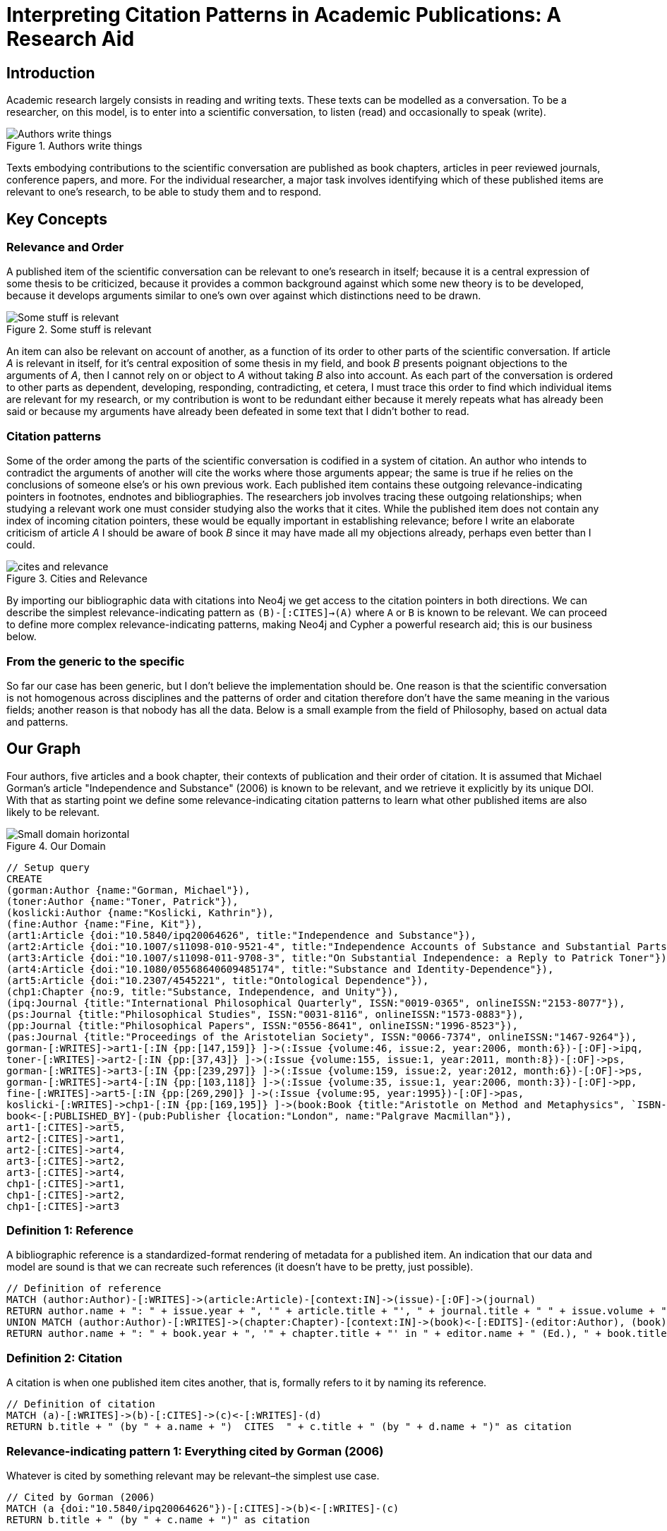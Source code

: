 = Interpreting Citation Patterns in Academic Publications: A Research Aid
:neo4j-version: 2.2.0

:toc:

== Introduction
Academic research largely consists in reading and writing texts. These texts can be modelled as a conversation.
To be a researcher, on this model, is to enter into a scientific conversation, to listen (read) and occasionally to speak (write).

.Authors write things
image::http://yuml.me/806f29d8.png["Authors write things"]

Texts embodying contributions to the scientific conversation are published as book chapters, articles in peer reviewed journals, conference papers, and more.
For the individual researcher, a major task involves identifying which of these published items are relevant to one’s research, to be able to study them and to respond.

== Key Concepts

=== Relevance and Order

A published item of the scientific conversation can be relevant to one’s research in itself; because it is a central expression of some thesis to be criticized, because it provides a common background against which some new theory is to be developed, because it develops arguments similar to one’s own over against which distinctions need to be drawn.

.Some stuff is relevant
image::http://yuml.me/6bb1013a.png["Some stuff is relevant"]


An item can also be relevant on account of another, as a function of its order to other parts of the scientific conversation.
If article _A_ is relevant in itself, for it’s central exposition of some thesis in my field, and book _B_ presents poignant objections to the arguments of _A_, then I cannot rely on or object to _A_ without taking _B_ also into account.
As each part of the conversation is ordered to other parts as dependent, developing, responding, contradicting, et cetera, I must trace this order to find which individual items are relevant for my research, or my contribution is wont to be redundant either because it merely repeats what has already been said or because my arguments have already been defeated in some text that I didn’t bother to read.

=== Citation patterns

Some of the order among the parts of the scientific conversation is codified in a system of citation.
An author who intends to contradict the arguments of another will cite the works where those arguments appear; the same is true if he relies on the conclusions of someone else’s or his own previous work.
Each published item contains these outgoing relevance-indicating pointers in footnotes, endnotes and bibliographies.
The researchers job involves tracing these outgoing relationships; when studying a relevant work one must consider studying also the works that it cites.
While the published item does not contain any index of incoming citation pointers, these would be equally important in establishing relevance; before I write an elaborate criticism of article _A_ I should be aware of book _B_ since it may have made all my objections already, perhaps even better than I could.

.Cities and Relevance
image::http://yuml.me/832d57bc.png["cites and relevance"]

By importing our bibliographic data with citations into Neo4j we get access to the citation pointers in both directions.
We can describe the simplest relevance-indicating pattern as `(B)-[:CITES]->(A)` where `A` or `B` is known to be relevant.
We can proceed to define more complex relevance-indicating patterns, making Neo4j and Cypher a powerful research aid; this is our business below.

=== From the generic to the specific

So far our case has been generic, but I don’t believe the implementation should be.
One reason is that the scientific conversation is not homogenous across disciplines and the patterns of order and citation therefore don’t have the same meaning in the various fields; another reason is that nobody has all the data.
Below is a small example from the field of Philosophy, based on actual data and patterns.


== Our Graph

Four authors, five articles and a book chapter, their contexts of publication and their order of citation.
It is assumed that Michael Gorman’s article "Independence and Substance" (2006) is known to be relevant, and we retrieve it explicitly by its unique DOI.
With that as starting point we define some relevance-indicating citation patterns to learn what other published items are also likely to be relevant.

.Our Domain
image::http://yuml.me/b56af23d.png["Small domain horizontal"]

//hide
[source,cypher]
----
// Setup query
CREATE
(gorman:Author {name:"Gorman, Michael"}),
(toner:Author {name:"Toner, Patrick"}),
(koslicki:Author {name:"Koslicki, Kathrin"}),
(fine:Author {name:"Fine, Kit"}),
(art1:Article {doi:"10.5840/ipq20064626", title:"Independence and Substance"}),
(art2:Article {doi:"10.1007/s11098-010-9521-4", title:"Independence Accounts of Substance and Substantial Parts"}),
(art3:Article {doi:"10.1007/s11098-011-9708-3", title:"On Substantial Independence: a Reply to Patrick Toner"}),
(art4:Article {doi:"10.1080/05568640609485174", title:"Substance and Identity-Dependence"}),
(art5:Article {doi:"10.2307/4545221", title:"Ontological Dependence"}),
(chp1:Chapter {no:9, title:"Substance, Independence, and Unity"}),
(ipq:Journal {title:"International Philosophical Quarterly", ISSN:"0019-0365", onlineISSN:"2153-8077"}),
(ps:Journal {title:"Philosophical Studies", ISSN:"0031-8116", onlineISSN:"1573-0883"}),
(pp:Journal {title:"Philosophical Papers", ISSN:"0556-8641", onlineISSN:"1996-8523"}),
(pas:Journal {title:"Proceedings of the Aristotelian Society", ISSN:"0066-7374", onlineISSN:"1467-9264"}),
gorman-[:WRITES]->art1-[:IN {pp:[147,159]} ]->(:Issue {volume:46, issue:2, year:2006, month:6})-[:OF]->ipq,
toner-[:WRITES]->art2-[:IN {pp:[37,43]} ]->(:Issue {volume:155, issue:1, year:2011, month:8})-[:OF]->ps,
gorman-[:WRITES]->art3-[:IN {pp:[239,297]} ]->(:Issue {volume:159, issue:2, year:2012, month:6})-[:OF]->ps,
gorman-[:WRITES]->art4-[:IN {pp:[103,118]} ]->(:Issue {volume:35, issue:1, year:2006, month:3})-[:OF]->pp,
fine-[:WRITES]->art5-[:IN {pp:[269,290]} ]->(:Issue {volume:95, year:1995})-[:OF]->pas,
koslicki-[:WRITES]->chp1-[:IN {pp:[169,195]} ]->(book:Book {title:"Aristotle on Method and Metaphysics", `ISBN-10`:"0230360912", `ISBN-13`:"978-0230360914", year:2013, month:7})<-[:EDITS]-(feser:Author {name:"Feser, Edward"}),
book<-[:PUBLISHED_BY]-(pub:Publisher {location:"London", name:"Palgrave Macmillan"}),
art1-[:CITES]->art5,
art2-[:CITES]->art1,
art2-[:CITES]->art4,
art3-[:CITES]->art2,
art3-[:CITES]->art4,
chp1-[:CITES]->art1,
chp1-[:CITES]->art2,
chp1-[:CITES]->art3
----

//graph


=== Definition 1: Reference

A bibliographic reference is a standardized-format rendering of metadata for a published item.
An indication that our data and model are sound is that we can recreate such references (it doesn't have to be pretty, just possible).

[source,cypher]
-----
// Definition of reference
MATCH (author:Author)-[:WRITES]->(article:Article)-[context:IN]->(issue)-[:OF]->(journal)
RETURN author.name + ": " + issue.year + ", '" + article.title + "', " + journal.title + " " + issue.volume + ", " + context.pp[0] + "-" + context.pp[1] + "." as Reference
UNION MATCH (author:Author)-[:WRITES]->(chapter:Chapter)-[context:IN]->(book)<-[:EDITS]-(editor:Author), (book)<-[:PUBLISHED_BY]-(pub:Publisher)
RETURN author.name + ": " + book.year + ", '" + chapter.title + "' in " + editor.name + " (Ed.), " + book.title + ", pp." + context.pp[0] + "-" + context.pp[1] + "." + pub.location + ": " + pub.name + "." AS Reference
-----

//table


=== Definition 2: Citation

A citation is when one published item cites another, that is, formally refers to it by naming its reference.

[source,cypher]
----
// Definition of citation
MATCH (a)-[:WRITES]->(b)-[:CITES]->(c)<-[:WRITES]-(d)
RETURN b.title + " (by " + a.name + ")  CITES  " + c.title + " (by " + d.name + ")" as citation
----

//table


=== Relevance-indicating pattern 1: Everything cited by Gorman (2006)

Whatever is cited by something relevant may be relevant–the simplest use case.

[source,cypher]
----
// Cited by Gorman (2006)
MATCH (a {doi:"10.5840/ipq20064626"})-[:CITES]->(b)<-[:WRITES]-(c)
RETURN b.title + " (by " + c.name + ")" as citation
----

//table


=== Relevance-indicating pattern 2: Everything that cites Gorman (2006)

While following outgoing citation pointers is nothing new, we can now follow incoming ones as well.
Whatever cites something relevant is likely to be relevant.

[source,cypher]
----
// Citing Gorman (2006)
MATCH (a {doi:"10.5840/ipq20064626"})<-[:CITES]-(b)<-[:WRITES]-(c)
RETURN b.title + " (by " + c.name + ")" as citation
----

//table


=== Relevance-indicating pattern 3: Basic debate

A common order in the scientific conversation is where an author argues for some conclusion, someone else responds with objections, and the original author responds with objections to the objections or to strengthen the initial case.
Let's call this a debate.
It has the following pattern: item _C_ cites item _B_ which cites item _A_, and the same author writes _A_ and _C_ but not _B_.
It is possible that this is a case of two researchers in agreement, taking turns developing a common argument; but it is, at least in the field of philosophy with which our example is concerned, more likely to be a debate where an author makes statement _C_ which receives criticism _B_ and responds to the criticism in _A_.
We can test if Gorman (2006) is involved in any such patterns thus

[source,cypher]
----
// Debates sparked by Gorman (2006)
MATCH (author)-[:WRITES]->(article {doi:"10.5840/ipq20064626"})<-[:CITES]-(criticism)<-[:CITES]-(response)<-[:WRITES]-(author), (criticism)<-[:WRITES]-(opponent)
WHERE NOT author-[:WRITES]->criticism
RETURN article.title + " (by " + author.name + ")" as statement, criticism.title + " (by " + opponent.name + ")" as criticism, response.title + " (by " + author.name + ")" as response
----

//table


=== Relevance-indicating pattern 4: Complex debate

If the debate is relevant, it is likely that other contributions beyond those captured by the basic debate pattern are also relevant.
A work that cites both the statement and the objection of the debate pattern, or the objection and the defense, is a good candidate.
If the work cites more members of the debate, this is increasingly indicative of relevance, so we count and consider further citations into the debate pattern as a relevance score.

[source,cypher]
----
// Other contributions to debates sparked by Gorman (2006)
MATCH (author)-[:WRITES]->(statement {doi:"10.5840/ipq20064626"})<-[:CITES]-(criticism)<-[:CITES]-(response)<-[:WRITES]-(author)
, (criticism)<-[:CITES]-(interjection)-[:CITES]->(statementOrResponse), interjection<-[:WRITES]-(interjector)
WHERE NOT author-[:WRITES]->criticism AND (statementOrResponse = statement OR statementOrResponse = response)
RETURN interjection.title + " (by " + interjector.name + ")" as interjection, count(*) as relevance
----

//table


== Conclusion

I've given four simple examples of interpreting citation patterns in academic publications, philosophy.
These patterns could be extended further but some of the the data I've used to prototype is proprietary and I've limited the gist to data that is not.
I believe it would be useless and misleading to try to do a graph of "the most influential academicians" this way, but I think this would make a very powerful tool for the individual researcher.
Let the person who knows his own field define those citation patterns that signal relevance in his particular area of research.
Particularly, I think this could be implemented as a plugin to bibliographic software, such as Thomson Reuters' EndNote, enabling some handy new search functionality.
If someone's interested in doing that, let me know.
